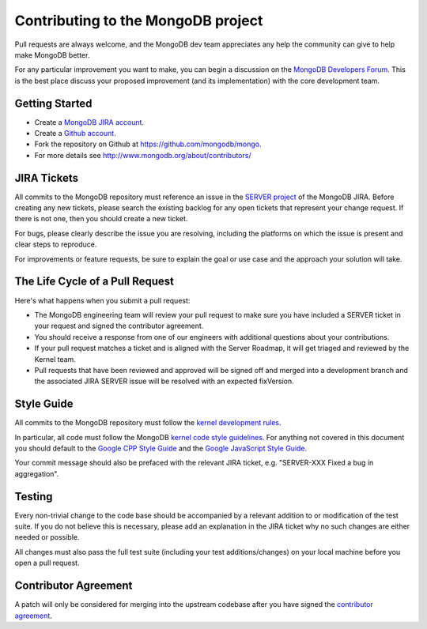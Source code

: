 Contributing to the MongoDB project
===================================

Pull requests are always welcome, and the MongoDB dev team appreciates any help the community can
give to help make MongoDB better.

For any particular improvement you want to make, you can begin a discussion on the
`MongoDB Developers Forum`_.  This is the best place discuss your proposed improvement (and its
implementation) with the core development team.

.. _MongoDB Developers Forum: https://groups.google.com/forum/?fromgroups#!forum/mongodb-dev


Getting Started
---------------

- Create a `MongoDB JIRA account`_.
- Create a `Github account`_.
- Fork the repository on Github at https://github.com/mongodb/mongo.
- For more details see http://www.mongodb.org/about/contributors/

.. _MongoDB JIRA account: https://jira.mongodb.org/secure/Signup!default.jspa
.. _Github account: https://github.com/signup/free


JIRA Tickets
------------

All commits to the MongoDB repository must reference an issue in the `SERVER project`_ of the
MongoDB JIRA.  Before creating any new tickets, please search the existing backlog for any open
tickets that represent your change request.  If there is not one, then you should create a new
ticket.

For bugs, please clearly describe the issue you are resolving, including the platforms on which
the issue is present and clear steps to reproduce.

For improvements or feature requests, be sure to explain the goal or use case and the approach
your solution will take.

.. _SERVER project: https://jira.mongodb.org/browse/SERVER


The Life Cycle of a Pull Request
--------------------------------

Here's what happens when you submit a pull request:

- The MongoDB engineering team will review your pull request to make sure you have included a
  SERVER ticket in your request and signed the contributor agreement.
- You should receive a response from one of our engineers with additional questions about your
  contributions.
- If your pull request matches a ticket and is aligned with the Server Roadmap, it will get
  triaged and reviewed by the Kernel team.
- Pull requests that have been reviewed and approved will be signed off and merged into a
  development branch and the associated JIRA SERVER issue will be resolved with an expected
  fixVersion.


Style Guide
-----------

All commits to the MongoDB repository must follow the `kernel development rules`_.

In particular, all code must follow the MongoDB `kernel code style guidelines`_.  For anything
not covered in this document you should default to the `Google CPP Style Guide`_ and the
`Google JavaScript Style Guide`_.

Your commit message should also be prefaced with the relevant JIRA ticket, e.g. "SERVER-XXX Fixed
a bug in aggregation".

.. _kernel development rules: http://dochub.mongodb.org/core/kernelcodedevelopmentrules
.. _Kernel Code Style guidelines: http://dochub.mongodb.org/core/kernelcodestyle
.. _Google CPP Style Guide: http://google-styleguide.googlecode.com/svn/trunk/cppguide.xml
.. _Google JavaScript Style Guide: http://google-styleguide.googlecode.com/svn/trunk/javascriptguide.xml


Testing
-------

Every non-trivial change to the code base should be accompanied by a relevant addition to or
modification of the test suite.  If you do not believe this is necessary, please add an explanation
in the JIRA ticket why no such changes are either needed or possible.

All changes must also pass the full test suite (including your test additions/changes) on your
local machine before you open a pull request.


Contributor Agreement
---------------------

A patch will only be considered for merging into the upstream codebase after you have signed the
`contributor agreement`_.

.. _contributor agreement: http://www.mongodb.com/contributor
